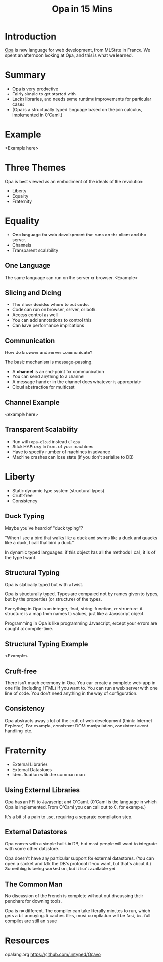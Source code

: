 #+TITLE: Opa in 15 Mins
* Introduction
  [[http://opalang.org/][Opa]] is new language for web development, from MLState in France. We spent an afternoon looking at Opa, and this is what we learned.
* Summary
  - Opa is very productive
  - Fairly simple to get started with
  - Lacks libraries, and needs some runtime improvements for particular cases
  - (Opa is a structurally typed language based on the join calculus, implemented in O'Caml.)
* Example
  <Example here>
* Three Themes
  Opa is best viewed as an embodiment of the ideals of the revolution:
  - Liberty
  - Equality
  - Fraternity
* Equality
  - One language for web development that runs on the client and the server.
  - Channels
  - Transparent scalability
** One Language
   The same language can run on the server or browser.
   <Example>
** Slicing and Dicing
   - The slicer decides where to put code.
   - Code can run on browser, server, or both.
   - Access control as well
   - You can add annotations to control this
   - Can have performance implications
** Communication
   How do browser and server communicate?

   The basic mechanism is message-passing. 
   - A *channel* is an end-point for communication
   - You can send anything to a channel
   - A message handler in the channel does whatever is appropriate
   - Cloud abstraction for multicast
** Channel Example
   <example here>
** Transparent Scalability
   - Run with =opa-cloud= instead of =opa=
   - Stick HAProxy in front of your machines
   - Have to specify number of machines in advance
   - Machine crashes can lose state (if you don't serialise to DB)
* Liberty
  - Static dynamic type system (structural types)
  - Cruft-free
  - Consistency
** Duck Typing
   Maybe you've heard of "duck typing"?

   "When I see a bird that walks like a duck and swims like a duck and quacks like a duck, I call that bird a duck."

   In dynamic typed languages: if this object has all the methods I call, it is of the type I want.
** Structural Typing
   Opa is statically typed but with a twist.
   
   Opa is structurally typed. Types are compared not by names given to types, but by the properties (or structure) of the types. 
   
   Everything in Opa is an integer, float, string, function, or structure. A structure is a map from names to values, just like a Javascript object.
   
   Programming in Opa is like programming Javascript, except your errors are caught at compile-time.
** Structural Typing Example
   <Example>
** Cruft-free
   There isn't much ceremony in Opa. You can create a complete web-app in one file (including HTML) if you want to. You can run a web server with one line of code. You don't need anything in the way of configuration.
** Consistency
   Opa abstracts away a lot of the cruft of web development (think: Internet Explorer). For example, consistent DOM manipulation, consistent event handling, etc.
* Fraternity
  - External Libraries
  - External Datastores
  - Identification with the common man
** Using External Libraries
   Opa has an FFI to Javascript and O'Caml. (O'Caml is the language in which Opa is implemented. From O'Caml you can call out to C, for example.)

   It's a bit of a pain to use, requiring a separate compilation step.
** External Datastores
   Opa comes with a simple built-in DB, but most people will want to integrate with some other datastore.

   Opa doesn't have any particular support for external datastores. (You can open a socket and talk the DB's protocol if you want, but that's about it.) Something is being worked on, but it isn't available yet.
** The Common Man
   No discussion of the French is complete without out discussing their penchant for downing tools.

   Opa is no different. The compiler can take literally minutes to run, which gets a bit annoying. It caches files, most compilation will be fast, but full compiles are still an issue
* Resources
  opalang.org
  https://github.com/untyped/Opavo
